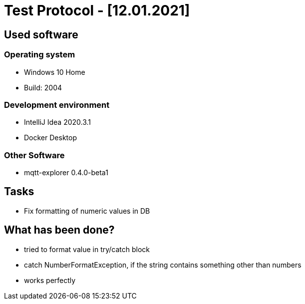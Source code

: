 = Test Protocol - [12.01.2021]

== Used software
=== Operating system
- Windows 10 Home
- Build: 2004

=== Development environment
- IntelliJ Idea 2020.3.1
- Docker Desktop

=== Other Software
- mqtt-explorer 0.4.0-beta1

== Tasks
- Fix formatting of numeric values in DB

== What has been done?
- tried to format value in try/catch block
- catch NumberFormatException, if the string contains something other than numbers
- works perfectly